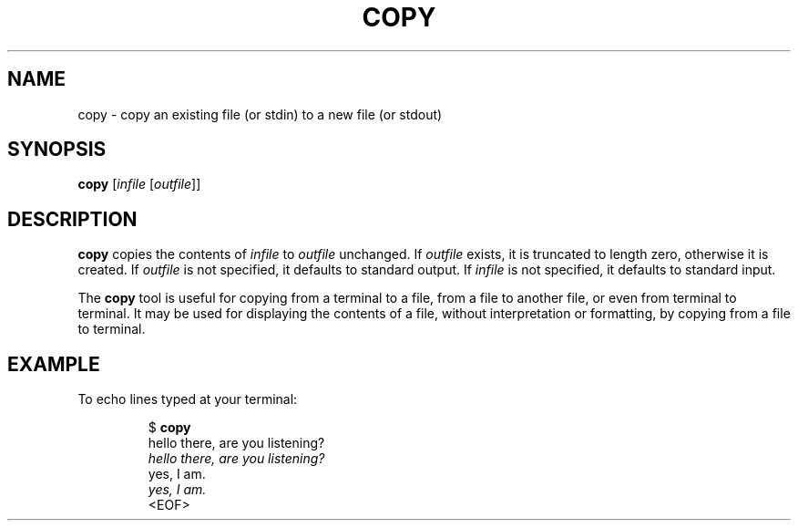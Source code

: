 .TH COPY 1 July\ 2019 local
.SH NAME
copy \- copy an existing file (or stdin) to a new file (or stdout)
.SH SYNOPSIS
\fBcopy\fP [\fIinfile\fP [\fIoutfile\fP]]
.SH DESCRIPTION
\fBcopy\fP copies the contents of \fIinfile\fP to \fIoutfile\fP
unchanged. If \fIoutfile\fP exists, it is truncated to length zero,
otherwise it is created.
If \fIoutfile\fP is not specified, it defaults to standard output.
If \fIinfile\fP is not specified, it defaults to standard input.
.PP
The \fBcopy\fP tool is useful for copying from a terminal to a file,
from a file to another file, or even from terminal to terminal.
It may be used for displaying the contents of a file, without
interpretation or formatting, by copying from a file to terminal.
.SH EXAMPLE
To echo lines typed at your terminal:
.PP
.nf
.RS
$ \fBcopy\fP
hello there, are you listening?
\fIhello there, are you listening?\fP
yes, I am.
\fIyes, I am.\fP
<EOF>
.RE
.fi
